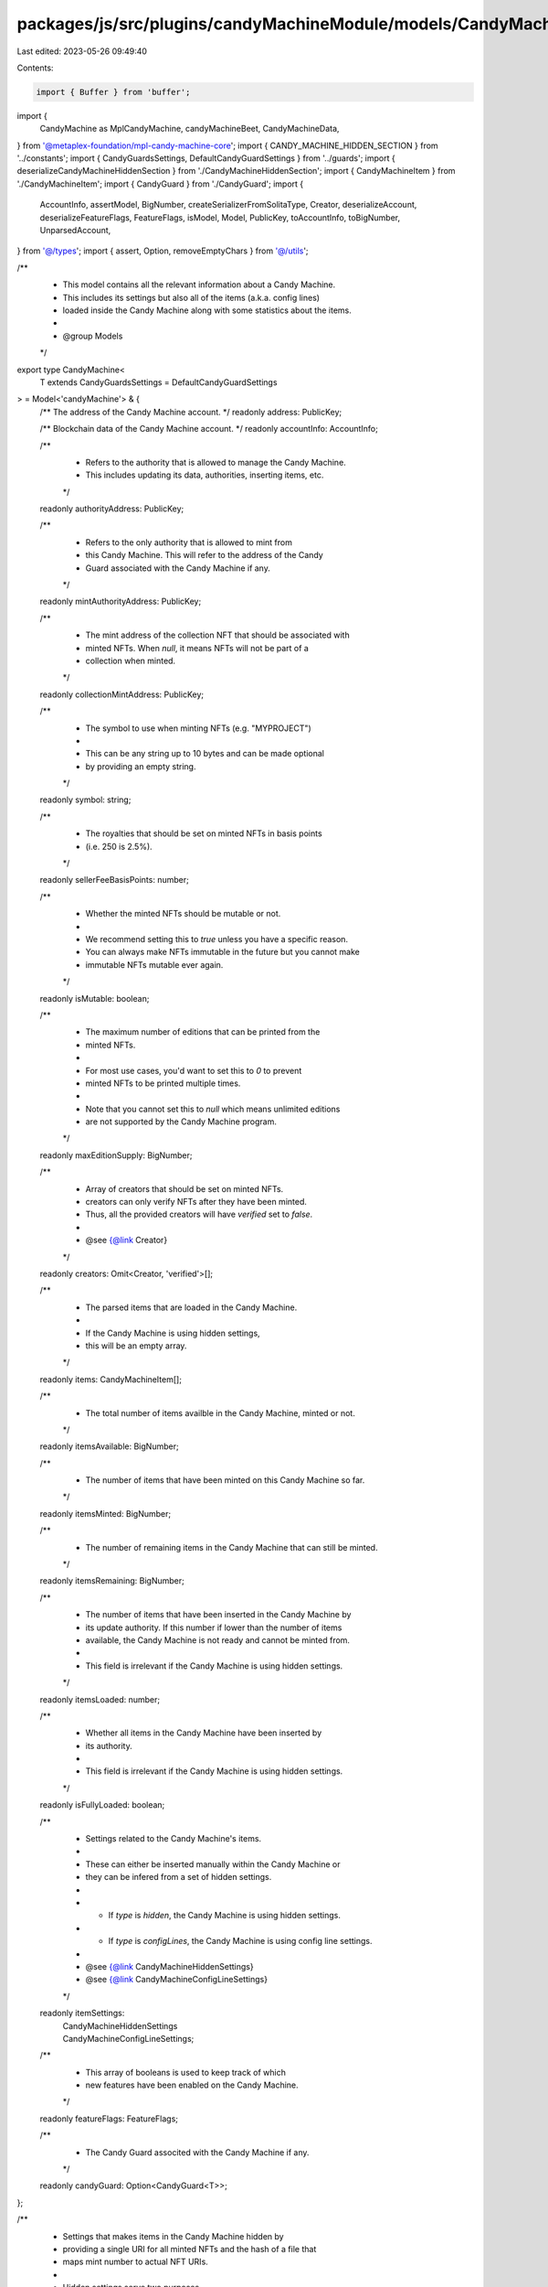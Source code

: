 packages/js/src/plugins/candyMachineModule/models/CandyMachine.ts
=================================================================

Last edited: 2023-05-26 09:49:40

Contents:

.. code-block:: ts

    import { Buffer } from 'buffer';
import {
  CandyMachine as MplCandyMachine,
  candyMachineBeet,
  CandyMachineData,
} from '@metaplex-foundation/mpl-candy-machine-core';
import { CANDY_MACHINE_HIDDEN_SECTION } from '../constants';
import { CandyGuardsSettings, DefaultCandyGuardSettings } from '../guards';
import { deserializeCandyMachineHiddenSection } from './CandyMachineHiddenSection';
import { CandyMachineItem } from './CandyMachineItem';
import { CandyGuard } from './CandyGuard';
import {
  AccountInfo,
  assertModel,
  BigNumber,
  createSerializerFromSolitaType,
  Creator,
  deserializeAccount,
  deserializeFeatureFlags,
  FeatureFlags,
  isModel,
  Model,
  PublicKey,
  toAccountInfo,
  toBigNumber,
  UnparsedAccount,
} from '@/types';
import { assert, Option, removeEmptyChars } from '@/utils';

/**
 * This model contains all the relevant information about a Candy Machine.
 * This includes its settings but also all of the items (a.k.a. config lines)
 * loaded inside the Candy Machine along with some statistics about the items.
 *
 * @group Models
 */
export type CandyMachine<
  T extends CandyGuardsSettings = DefaultCandyGuardSettings
> = Model<'candyMachine'> & {
  /** The address of the Candy Machine account. */
  readonly address: PublicKey;

  /** Blockchain data of the Candy Machine account. */
  readonly accountInfo: AccountInfo;

  /**
   * Refers to the authority that is allowed to manage the Candy Machine.
   * This includes updating its data, authorities, inserting items, etc.
   */
  readonly authorityAddress: PublicKey;

  /**
   * Refers to the only authority that is allowed to mint from
   * this Candy Machine. This will refer to the address of the Candy
   * Guard associated with the Candy Machine if any.
   */
  readonly mintAuthorityAddress: PublicKey;

  /**
   * The mint address of the collection NFT that should be associated with
   * minted NFTs. When `null`, it means NFTs will not be part of a
   * collection when minted.
   */
  readonly collectionMintAddress: PublicKey;

  /**
   * The symbol to use when minting NFTs (e.g. "MYPROJECT")
   *
   * This can be any string up to 10 bytes and can be made optional
   * by providing an empty string.
   */
  readonly symbol: string;

  /**
   * The royalties that should be set on minted NFTs in basis points
   * (i.e. 250 is 2.5%).
   */
  readonly sellerFeeBasisPoints: number;

  /**
   * Whether the minted NFTs should be mutable or not.
   *
   * We recommend setting this to `true` unless you have a specific reason.
   * You can always make NFTs immutable in the future but you cannot make
   * immutable NFTs mutable ever again.
   */
  readonly isMutable: boolean;

  /**
   * The maximum number of editions that can be printed from the
   * minted NFTs.
   *
   * For most use cases, you'd want to set this to `0` to prevent
   * minted NFTs to be printed multiple times.
   *
   * Note that you cannot set this to `null` which means unlimited editions
   * are not supported by the Candy Machine program.
   */
  readonly maxEditionSupply: BigNumber;

  /**
   * Array of creators that should be set on minted NFTs.
   * creators can only verify NFTs after they have been minted.
   * Thus, all the provided creators will have `verified` set to `false`.
   *
   * @see {@link Creator}
   */
  readonly creators: Omit<Creator, 'verified'>[];

  /**
   * The parsed items that are loaded in the Candy Machine.
   *
   * If the Candy Machine is using hidden settings,
   * this will be an empty array.
   */
  readonly items: CandyMachineItem[];

  /**
   * The total number of items availble in the Candy Machine, minted or not.
   */
  readonly itemsAvailable: BigNumber;

  /**
   * The number of items that have been minted on this Candy Machine so far.
   */
  readonly itemsMinted: BigNumber;

  /**
   * The number of remaining items in the Candy Machine that can still be minted.
   */
  readonly itemsRemaining: BigNumber;

  /**
   * The number of items that have been inserted in the Candy Machine by
   * its update authority. If this number if lower than the number of items
   * available, the Candy Machine is not ready and cannot be minted from.
   *
   * This field is irrelevant if the Candy Machine is using hidden settings.
   */
  readonly itemsLoaded: number;

  /**
   * Whether all items in the Candy Machine have been inserted by
   * its authority.
   *
   * This field is irrelevant if the Candy Machine is using hidden settings.
   */
  readonly isFullyLoaded: boolean;

  /**
   * Settings related to the Candy Machine's items.
   *
   * These can either be inserted manually within the Candy Machine or
   * they can be infered from a set of hidden settings.
   *
   * - If `type` is `hidden`, the Candy Machine is using hidden settings.
   * - If `type` is `configLines`, the Candy Machine is using config line settings.
   *
   * @see {@link CandyMachineHiddenSettings}
   * @see {@link CandyMachineConfigLineSettings}
   */
  readonly itemSettings:
    | CandyMachineHiddenSettings
    | CandyMachineConfigLineSettings;

  /**
   * This array of booleans is used to keep track of which
   * new features have been enabled on the Candy Machine.
   */
  readonly featureFlags: FeatureFlags;

  /**
   * The Candy Guard associted with the Candy Machine if any.
   */
  readonly candyGuard: Option<CandyGuard<T>>;
};

/**
 * Settings that makes items in the Candy Machine hidden by
 * providing a single URI for all minted NFTs and the hash of a file that
 * maps mint number to actual NFT URIs.
 *
 * Hidden settings serve two purposes.
 * - First, it allows the creation of larger drops (20k+), since
 *   the JSON metadata URIs are not stored on-chain for each item.
 * - In turn, this also allows the creation of hide-and-reveal drops,
 *   where users discover which items they minted after the mint is complete.
 *
 * Once hidden settings are enabled, every minted NFT will have the same URI and the
 * name will be created by appending the mint number (e.g., “#45”) to the specified
 * name. The hash is expected to be a 32 character string corresponding to
 * the hash of a cache file that has the mapping between a mint number and the
 * actual metadata URI. This allows the order of the mint to be verified by
 * others after the mint is complete.
 *
 * Since the metadata URIs are not on-chain, it is possible to create very large
 * drops. The only caveat is that there is a need for an off-chain process to
 * update the metadata for each item. This is important otherwise all items
 * will have the same metadata.
 *
 * @group Models
 */
export type CandyMachineHiddenSettings = {
  /** Identifier used to distinguish the various types of item settings. */
  readonly type: 'hidden';

  /**
   * The base name for all minted NFTs.
   *
   * You can use the following variables in the name:
   * - `$ID$`: The index of the item (starting at 0).
   * - `$ID+1$`: The number of the item (starting at 1).
   */
  readonly name: string;

  /**
   * The URI shared by all minted NFTs.
   *
   * You can use the following variables in the URI:
   * - `$ID$`: The index of the item (starting at 0).
   * - `$ID+1$`: The number of the item (starting at 1).
   */
  readonly uri: string;

  /**
   * A 32-character hash. In most cases this is the hash of the
   * cache file with the mapping between mint numbers and metadata URIs
   * so that the order can be verified when the mint is complete.
   */
  readonly hash: number[];
};

/**
 * A set of settings that aim to reduce the size of the Candy Machine
 * whilst allowing items to be manually inserted for more flexibility.
 *
 * This introduces `name` and `uri` prefixes that will be used for each
 * item inserted.
 *
 * @example
 * For instance, say all inserted items will have the following structure,
 * where zeros represent the dynamic part of the name and URI:
 * - name: "My NFT Project #0000"
 * - uri: "https://arweave.net/00000000000000000000"
 *
 * Then we can use the following prefixes:
 * - prefixName: "My NFT Project #"
 * - prefixUri: "https://arweave.net/"
 *
 * And the following lengths:
 * - nameLength: 4 (assuming we'll never have more than 9999 items)
 * - uriLength: 20
 *
 * We could even go one step further and set the `nameLength` to zero by
 * relying on template variables in the name prefix:
 * - prefixName: "My NFT Project #$ID+1$"
 * - nameLength: 0
 *
 * Now, the program will automatically append the item number to the
 * name of each minted NFT.
 *
 * @group Models
 */
export type CandyMachineConfigLineSettings = {
  /** Identifier used to distinguish the various types of item settings. */
  readonly type: 'configLines';

  /**
   * The prefix of the name of each item.
   *
   * The following template variables can be used:
   * - `$ID$`: The index of the item (starting at 0).
   * - `$ID+1$`: The number of the item (starting at 1).
   */
  readonly prefixName: string;

  /**
   * The maximum length to use for the name of inserted items
   * excluding the length of the prefix.
   *
   * For instance, if the name prefix is "My NFT Project #" and we want to
   * add item numbers up to 9999, we would set this value to 4.
   */
  readonly nameLength: number;

  /**
   * The prefix of the URI of each item.
   *
   * The following template variables can be used:
   * - `$ID$`: The index of the item (starting at 0).
   * - `$ID+1$`: The number of the item (starting at 1).
   */
  readonly prefixUri: string;

  /**
   * The maximum length to use for the URI of inserted items
   * excluding the length of the prefix.
   *
   * For instance, if the URI prefix is "https://arweave.net/" and we assume
   * Arweave identifiers are 20 characters long max, we would set this value to 20.
   */
  readonly uriLength: number;

  /**
   * Indicates whether to use a sequential index generator or not.
   * When set to `true`, NFTs will be minted sequentially.
   * When set to `false`, NFTs will be minted in a random order.
   */
  readonly isSequential: boolean;
};

/** @group Model Helpers */
export const isCandyMachine = <
  T extends CandyGuardsSettings = DefaultCandyGuardSettings
>(
  value: any
): value is CandyMachine<T> => isModel('candyMachine', value);

/** @group Model Helpers */
export function assertCandyMachine<
  T extends CandyGuardsSettings = DefaultCandyGuardSettings
>(value: any): asserts value is CandyMachine<T> {
  assertModel(isCandyMachine(value), `Expected CandyMachine model`);
}

/** @group Model Helpers */
export const toCandyMachine = <
  T extends CandyGuardsSettings = DefaultCandyGuardSettings
>(
  account: UnparsedAccount,
  candyGuard: Option<CandyGuard<T>> = null
): CandyMachine<T> => {
  const serializer = createSerializerFromSolitaType(
    MplCandyMachine,
    candyMachineBeet.description
  );
  const parsedAccount = deserializeAccount(account, serializer);

  const itemsAvailable = toBigNumber(parsedAccount.data.data.itemsAvailable);
  const itemsMinted = toBigNumber(parsedAccount.data.itemsRedeemed);
  const itemsRemaining = toBigNumber(itemsAvailable.sub(itemsMinted));

  let items: CandyMachineItem[] = [];
  let itemsLoaded = 0;
  let isFullyLoaded = true;

  const { hiddenSettings } = parsedAccount.data.data;
  const { configLineSettings } = parsedAccount.data.data;
  let itemSettings: CandyMachineHiddenSettings | CandyMachineConfigLineSettings;
  if (hiddenSettings) {
    itemSettings = { ...hiddenSettings, type: 'hidden' };
  } else {
    assert(
      !!configLineSettings,
      'Expected either hidden or config line settings'
    );
    itemSettings = { ...configLineSettings, type: 'configLines' };
    const hiddenSection = deserializeCandyMachineHiddenSection(
      account.data,
      itemsAvailable.toNumber(),
      itemsRemaining.toNumber(),
      itemSettings,
      CANDY_MACHINE_HIDDEN_SECTION
    );

    items = hiddenSection.items;
    itemsLoaded = hiddenSection.itemsLoaded;
    isFullyLoaded = hiddenSection.itemsLoaded >= itemsAvailable.toNumber();
  }

  return {
    model: 'candyMachine',
    address: account.publicKey,
    accountInfo: toAccountInfo(account),
    authorityAddress: parsedAccount.data.authority,
    mintAuthorityAddress: parsedAccount.data.mintAuthority,
    collectionMintAddress: parsedAccount.data.collectionMint,
    symbol: removeEmptyChars(parsedAccount.data.data.symbol),
    sellerFeeBasisPoints: parsedAccount.data.data.sellerFeeBasisPoints,
    isMutable: parsedAccount.data.data.isMutable,
    maxEditionSupply: toBigNumber(parsedAccount.data.data.maxSupply),
    creators: parsedAccount.data.data.creators.map(
      (creator): Creator => ({ ...creator, share: creator.percentageShare })
    ),
    items,
    itemsAvailable,
    itemsMinted,
    itemsRemaining,
    itemsLoaded,
    isFullyLoaded,
    itemSettings,
    featureFlags: deserializeFeatureFlags(
      toBigNumber(parsedAccount.data.features)
        .toArrayLike(Buffer, 'le', 8)
        .reverse(),
      64
    ),
    candyGuard,
  };
};

export const toCandyMachineData = (
  candyMachine: Pick<
    CandyMachine,
    | 'itemsAvailable'
    | 'symbol'
    | 'sellerFeeBasisPoints'
    | 'maxEditionSupply'
    | 'isMutable'
    | 'creators'
    | 'itemSettings'
  >
): CandyMachineData => {
  return {
    itemsAvailable: candyMachine.itemsAvailable,
    symbol: candyMachine.symbol,
    sellerFeeBasisPoints: candyMachine.sellerFeeBasisPoints,
    maxSupply: candyMachine.maxEditionSupply,
    isMutable: candyMachine.isMutable,
    creators: candyMachine.creators.map((creator) => ({
      ...creator,
      verified: false,
      percentageShare: creator.share,
    })),
    configLineSettings:
      candyMachine.itemSettings.type === 'configLines'
        ? candyMachine.itemSettings
        : null,
    hiddenSettings:
      candyMachine.itemSettings.type === 'hidden'
        ? candyMachine.itemSettings
        : null,
  };
};

export const getCandyMachineSize = (data: CandyMachineData): number => {
  if (data.hiddenSettings) {
    return CANDY_MACHINE_HIDDEN_SECTION;
  }

  // This should not happen as the candy machine input type
  // ensures exactly on of them is provided.
  assert(
    !!data.configLineSettings,
    'No config line settings nor hidden settings were provided. ' +
      'Please provide one of them.'
  );

  const itemsAvailable = toBigNumber(data.itemsAvailable).toNumber();
  const configLineSize =
    data.configLineSettings.nameLength + data.configLineSettings.uriLength;

  return Math.ceil(
    CANDY_MACHINE_HIDDEN_SECTION +
      // Number of currently items inserted.
      4 +
      // Config line data.
      itemsAvailable * configLineSize +
      // Bit mask to keep track of which ConfigLines have been added.
      (4 + Math.floor(itemsAvailable / 8) + 1) +
      // Mint indices.
      (4 + itemsAvailable * 4)
  );
};


